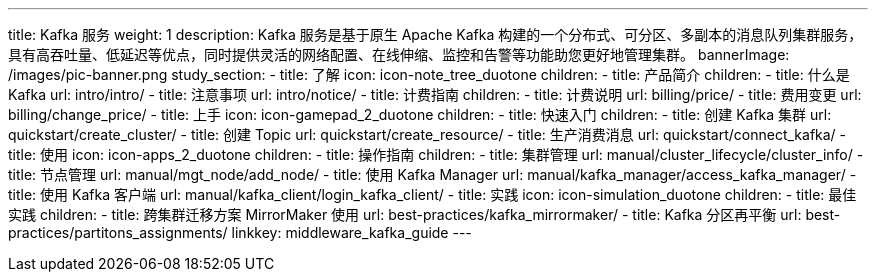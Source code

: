 ---
title: Kafka 服务
weight: 1
description: Kafka 服务是基于原生 Apache Kafka
  构建的一个分布式、可分区、多副本的消息队列集群服务，具有高吞吐量、低延迟等优点，同时提供灵活的网络配置、在线伸缩、监控和告警等功能助您更好地管理集群。
bannerImage: /images/pic-banner.png
study_section:
  - title: 了解
    icon: icon-note_tree_duotone
    children:
      - title: 产品简介
        children:
          - title: 什么是 Kafka
            url: intro/intro/
          - title: 注意事项
            url: intro/notice/
      - title: 计费指南
        children:
          - title: 计费说明
            url: billing/price/
          - title: 费用变更
            url: billing/change_price/
  - title: 上手
    icon: icon-gamepad_2_duotone
    children:
      - title: 快速入门
        children:
          - title: 创建 Kafka 集群
            url: quickstart/create_cluster/
          - title: 创建 Topic
            url: quickstart/create_resource/
          - title: 生产消费消息
            url: quickstart/connect_kafka/
  - title: 使用
    icon: icon-apps_2_duotone
    children:
      - title: 操作指南
        children:
          - title: 集群管理
            url: manual/cluster_lifecycle/cluster_info/
          - title: 节点管理
            url: manual/mgt_node/add_node/
          - title: 使用 Kafka Manager
            url: manual/kafka_manager/access_kafka_manager/
          - title: 使用 Kafka 客户端
            url: manual/kafka_client/login_kafka_client/
  - title: 实践
    icon: icon-simulation_duotone
    children:
      - title: 最佳实践
        children:
          - title: 跨集群迁移方案 MirrorMaker 使用
            url: best-practices/kafka_mirrormaker/
          - title: Kafka 分区再平衡
            url: best-practices/partitons_assignments/
linkkey: middleware_kafka_guide
---
